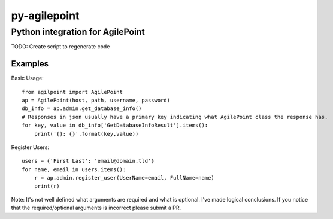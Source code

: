 py-agilepoint
=============
Python integration for AgilePoint
---------------------------------

TODO: Create script to regenerate code

Examples
~~~~~~~~

Basic Usage::

	from agilpoint import AgilePoint
	ap = AgilePoint(host, path, username, password)
	db_info = ap.admin.get_database_info()
	# Responses in json usually have a primary key indicating what AgilePoint class the response has.
	for key, value in db_info['GetDatabaseInfoResult'].items():
	    print('{}: {}'.format(key,value))

Register Users::

	users = {'First Last': 'email@domain.tld'}
	for name, email in users.items():
	    r = ap.admin.register_user(UserName=email, FullName=name)
	    print(r)

Note: It's not well defined what arguments are required and what is optional. I've made logical conclusions. If you notice that the required/optional arguments is incorrect please submit a PR.

